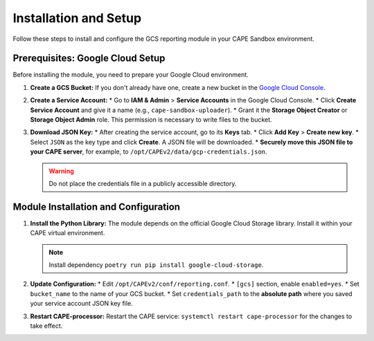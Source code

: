.. _installation-and-setup:

Installation and Setup
----------------------

Follow these steps to install and configure the GCS reporting module in your CAPE Sandbox environment.

Prerequisites: Google Cloud Setup
~~~~~~~~~~~~~~~~~~~~~~~~~~~~~~~~~~

Before installing the module, you need to prepare your Google Cloud environment.

1.  **Create a GCS Bucket:** If you don't already have one, create a new bucket in the `Google Cloud Console <https://console.cloud.google.com/storage/browser>`_.

2.  **Create a Service Account:**
    * Go to **IAM & Admin** > **Service Accounts** in the Google Cloud Console.
    * Click **Create Service Account** and give it a name (e.g., ``cape-sandbox-uploader``).
    * Grant it the **Storage Object Creator** or **Storage Object Admin** role. This permission is necessary to write files to the bucket.

3.  **Download JSON Key:**
    * After creating the service account, go to its **Keys** tab.
    * Click **Add Key** > **Create new key**.
    * Select ``JSON`` as the key type and click **Create**. A JSON file will be downloaded.
    * **Securely move this JSON file to your CAPE server**, for example, to ``/opt/CAPEv2/data/gcp-credentials.json``.

    .. warning::
       Do not place the credentials file in a publicly accessible directory.


Module Installation and Configuration
~~~~~~~~~~~~~~~~~~~~~~~~~~~~~~~~~~~~~

1.  **Install the Python Library:**
    The module depends on the official Google Cloud Storage library. Install it within your CAPE virtual environment.

    .. note::
       Install dependency ``poetry run pip install google-cloud-storage``.

2.  **Update Configuration:**
    * Edit ``/opt/CAPEv2/conf/reporting.conf``.
    * ``[gcs]`` section, enable ``enabled=yes``.
    * Set ``bucket_name`` to the name of your GCS bucket.
    * Set ``credentials_path`` to the **absolute path** where you saved your service account JSON key file.

3.  **Restart CAPE-processor:**
    Restart the CAPE service: ``systemctl restart cape-processor`` for the changes to take effect.
